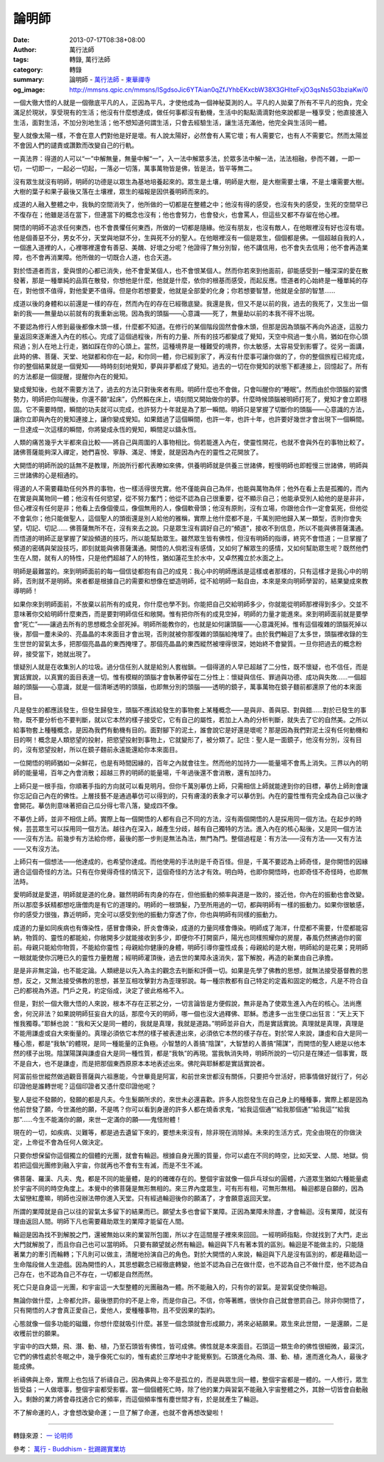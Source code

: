 論明師
######

:date: 2013-07-17T08:38+08:00
:author: 萬行法師
:tags: 轉錄, 萬行法師
:category: 轉錄
:summary: 論明師 - `萬行法師`_ - `東華禪寺`_
:og_image: http://mmsns.qpic.cn/mmsns/ISgdsoJic6YTAian0qZfJYhbEKxcbW38X3GHlteFxjO3qsNs5G3bziaKw/0


.. image:: http://mmsns.qpic.cn/mmsns/ISgdsoJic6YTAian0qZfJYhbEKxcbW38X3GHlteFxjO3qsNs5G3bziaKw/0
   :align: center
   :alt: 論明師

一個大徹大悟的人就是一個徹底平凡的人，正因為平凡，才使他成為一個神秘莫測的人。平凡的人拋棄了所有不平凡的抱負，完全滿足於現狀，享受現有的生活；他沒有什麼想達成，做任何事都沒有動機，生活中的點點滴滴對他來說都是一種享受；他直接進入生活，面對生活，不加分別地生活；他不想知道何謂生活，只會去經驗生活，讓生活充滿他，他完全與生活同一體。

聖人就像太陽一樣，不會在意人們對他是好是壞。有人說太陽好，必然會有人罵它壞；有人需要它，也有人不需要它。然而太陽並不會因人們的譴責或讚歎而改變自己的行軌。

一真法界：得道的人可以“一”中解無量，無量中解“一”，入一法中解眾多法，於眾多法中解一法，法法相融，參而不雜，一即一切，一切即一，一起必一切起，一落必一切落，萬事萬物皆是佛，皆是法，皆平等無二。

沒有眾生就沒有明師，明師的功德是以眾生為基地培養起來的。眾生是土壤，明師是大樹，是大樹需要土壤，不是土壤需要大樹。大樹的葉子和果子最後又落在土壤裡，眾生的福報是因供養明師而來的。

成道的人融入整體之中，我執的空間消失了，他所做的一切都是在整體之中；他沒有得的感受，也沒有失的感受，生死的空間早已不復存在；他雖是活在當下，但連當下的概念也沒有；他也會努力，也會發火，也會罵人，但這些又都不存留在他心裡。

開悟的明師不追求任何東西，也不會畏懼任何東西，所做的一切都是隨緣。他沒有朋友，也沒有敵人，在他眼裡沒有好也沒有壞。他是個善惡不分，男女不分，天堂與地獄不分，生與死不分的聖人。在他眼裡沒有一個是眾生，個個都是佛。一個超越自我的人，一個進入道裡的人，心裡哪裡還會有善惡、美醜、好壞之分呢？他證得了無分別智，他不講信用，也不會失去信用；他不會再造業障，也不會再消業障。他所做的一切既合人道，也合天道。

對於悟道者而言，愛與恨的心都已消失，他不會愛某個人，也不會恨某個人。然而你若來到他面前，卻能感受到一種深深的愛在散發著，那是一種單純的品質在散發，你想他是什麼，他就是什麼，依你的根基而感受，而起反應。悟道者的心始終是一種單純的存在，對他恨不值得，對他愛更不值得。但是你若想要愛，他就是全部愛的化身；你若想要智慧，他就是全部的智慧……

成道以後的身體和以前還是一樣的存在，然而內在的存在已經徹底變。我還是我，但又不是以前的我，過去的我死了，又生出一個新的我——無量劫以前就有的我重新出現。因為我的頭腦——心意識——死了，無量劫以前的本我不得不出現。

不要認為修行人修到最後都像木頭一樣，什麼都不知道。在修行的某個階段固然會像木頭，但那是因為頭腦不再向外追逐，這股力量返回來逐漸進入內在的核心。完成了這個過程後，所有的力量、所有的技巧都變成了覺知，天空中飛過一隻小鳥，猶如在你心頭飛過；別人在地上行走，猶如踩在你的心頭上。當然，這種境界是一種難受的境界，你太敏感，太容易受到影響了。從另一面講，此時的佛、菩薩、天堂、地獄都和你在一起，和你同一體，你已經到家了，再沒有什麼事可讓你做的了，你的整個旅程已經完成，你的整個結果就是一個覺知——時時刻刻地覺知，夢與非夢都成了覺知。過去的一切在你覺知的狀態下都連接上，回憶起了。所有的方法都是一個提醒，提醒你內在的覺知。

變成覺知後，也就不需要方法了，過去的方法只對後來者有用。明師什麼也不會做，只會叫醒你的“睡眠”。然而由於你頭腦的習慣勢力，明師把你叫醒後，你還不願“起床”，仍然賴在床上，頃刻間又開始做你的夢。什麼時候頭腦被明師打死了，覺知才會立即穩固。它不需要時間，瞬間的功夫就可以完成，也許努力十年就是為了那一瞬間。明師只是掌握了切斷你的頭腦——心意識的方法，讓你立即與內在的覺知連接上，讓你變成覺知。如果錯過了這個瞬間，也許一年，也許十年，也許要好幾世才會出現下一個瞬間。一旦達成一次這樣的瞬間，你將變成永恆的覺知，瞬間足以鑄永恆。

人類的痛苦幾乎大半都來自比較——將自己與周圍的人事物相比。倘若能進入內在，使靈性開花，也就不會與外在的事物比較了。諸佛菩薩能夠深入禪定，她們喜悅、寧靜、滿足、博愛，就是因為內在的靈性之花開放了。

大開悟的明師所說的話無不是教理，所說所行都代表瞭如來佛，供養明師就是供養三世諸佛，輕慢明師也即輕慢三世諸佛，明師與三世諸佛的心是相通的。

得道的人不需要藉助任何外界的事物，也一樣活得很充實。他不僅能與自己為伴，也能與萬物為伴；他外在看上去是孤獨的，而內在實是與萬物同一體；他沒有任何慾望，從不努力奮鬥；他從不認為自己很重要，從不顯示自己；他能承受別人給他的是是非非，但心裡沒有任何是非；他看上去像個傻瓜，像個無用的人，像個軟骨頭；他沒有原則，沒有立場，你跟他合作一定會氣死，但他從不會氣你；他只能做聖人，這個聖人的頭銜還是別人給他的雅稱，實際上他什麼都不是，千萬別把他歸入某一類型，否則你會失望，切記、切記…… 佛菩薩無所不在，沒有來去之說。只是眾生沒有調好自己的“頻道”，接收不到信息，所以不能與佛菩薩溝通。而悟道的明師正是掌握了架設頻道的技巧，所以能幫助眾生。雖然眾生皆有佛性，但沒有明師的指導，終究不會悟道；一旦掌握了頻道的密碼與架設技巧，即刻就能與佛菩薩溝通。開悟的人倘若沒有感情，又如何了解眾生的感情，又如何幫助眾生呢？既然他們生在人間，就有人的特性，只是他們超越了人的特性，猶如蓮花生於水中，又卓然獨立於水面之上。

明師是最難當的。來到明師面前的每一個信徒都抱有自己的成見：我心中的明師應該是這樣或者那樣的，只有這樣才是我心中的明師，否則就不是明師。來者都是根據自己的需要和想像在塑造明師，從不給明師一點自由，本來是來向明師學習的，結果變成來教導明師！

如果你來到明師面前，不放棄以前所有的成見，你什麼也學不到。你能把自己交給明師多少，你就能從明師那裡得到多少。交並不意味著你交給明師什麼東西，而是要對明師信任和敞開。惟有把你所有的成見空掉，明師的力量才能進來。來到明師面前就是要學會“死亡”——讓過去所有的思想概念全部死掉。明師所能教你的，也就是如何讓頭腦——心意識死掉。惟有這個複雜的頭腦死掉以後，那個一塵未染的、亮晶晶的本來面目才會出現，否則就被你那復雜的頭腦給掩埋了。由於我們輪迴了太多世，頭腦裡收錄的生生世世的習氣太多，把那個亮晶晶的東西掩埋了。那個亮晶晶的東西縱然被埋得很深，她始終不會變質。一旦你把過去的概念粉碎，接受當下，她就出現了。

懷疑別人就是在收集別人的垃圾。過分信任別人就是給別人套枷鎖。一個得道的人早已超越了二分性，既不懷疑，也不信任，而是實話實說，以真實的面目表達一切。惟有模糊的頭腦才會執著停留在二分性上：懷疑與信任、罪過與功德、成功與失敗……一個超越的頭腦——心意識，就是一個清晰透明的頭腦，也即無分別的頭腦——透明的鏡子，萬事萬物在鏡子麵前都還原了他的本來面目。

凡是發生的都應該發生，但發生歸發生，頭腦不應該給發生的事物套上某種概念——是與非、善與惡、對與錯……對於已發生的事物，既不要分析也不要判斷，就以它本然的樣子接受它，它有自己的屬性，若加上人為的分析判斷，就失去了它的自然美。之所以給事物套上種種概念，是因為我們有動機有目的。面對腳下的泥土，誰會說它是好還是壞呢？那是因為我們對泥土沒有任何動機和目的啊！概念是人類慾望的投射，把慾望投射到事物上，它就變形了，被分類了。記住：聖人是一面鏡子，他沒有分別，沒有目的，沒有慾望投射，所以在鏡子麵前永遠能還給你本來面目。

一位開悟的明師猶如一朵鮮花，也是有時間因緣的，百年之內就會往生。然而他的加持力——能量場不會馬上消失。三界以內的明師的能量場，百年之內會消散；超越三界的明師的能量場，千年過後還不會消散，還有加持力。

上師只是一根手指，你順著手指的方向就可以看見明月。但你千萬別摹仿上師，只需相信上師就能達到你的目標，摹仿上師則會讓你忘記自己內在的佛性。上層技藝不是通過摹仿可以得到的，只有膚淺的表象才可以摹仿到。內在的靈性惟有完全成為自己以後才會開花。摹仿則意味著把自己瓜分得七零八落，變成四不像。

不摹仿上師，並非不相信上師。實際上每一個開悟的人都有自己不同的方法，沒有兩個開悟的人是採用同一個方法。在起步的時候，芸芸眾生可以採用同一個方法。越往內在深入，越產生分歧，越有自己獨特的方法。進入內在的核心點後，又是同一個方法——沒有方法。前幾步有方法給你修，最後的那一步則是無法為法，無門為門。整個過程是：有方法——沒有方法——又有方法——又有沒方法。

上師只有一個想法——他達成的，也希望你達成。而他使用的手法則是千奇百怪。但是，千萬不要認為上師奇怪，是你開悟的因緣適合這個奇怪的方法。只有在你覺得奇怪的情況下，這個奇怪的方法才有效。明白時，也即你開悟時，也即奇怪不奇怪時，也即無法時。

愛明師就是愛道，明師就是道的化身。雖然明師有肉身的存在，但他振動的頻率與道是一致的，接近他，你內在的振動也會改變。所以那麼多妖精都想吃唐僧肉是有它的道理的。明師的一根頭髮，乃至所用過的一切，都與明師有一樣的振動力。如果你很敏感，你的感受力很強，靠近明師，完全可以感受到他的振動力穿透了你，你也與明師有同樣的振動力。

成道的力量如同疾病也有傳染性，感冒會傳染，肝炎會傳染，成道的力量同樣會傳染。明師成了海洋，什麼都不需要，什麼都能容納，物質的、靈性的都能給，你敞開多少就能接收到多少，即便你不打開窗戶，陽光也同樣照耀你的房屋，春風仍然拂過你的窗前。母親只能給你物質，不能給你靈性；母親給你健康的身體，明師引導你靈性成長；母親給的是大樹，明師給的是花果；見明師一眼就能使你沉睡已久的靈性力量甦醒；經明師灌頂後，過去世的業障永遠消失，當下解脫，再造的新業由自己承擔。

是是非非無定論，也不能定論。人類總是以先入為主的觀念去判斷和評價一切。如果是先學了佛教的思想，就無法接受基督教的思想，反之，又無法接受佛教的思想，甚至互相攻擊對方為歪理邪說。每一種宗教都有自己特定的定義和固定的概念，凡是不符合自己的都視為外道。門戶之見，約定俗成，決定了彼此格格不入。

但是，對於一個大徹大悟的人來說，根本不存在正邪之分，一切言論皆是方便假說，無非是為了使眾生進入內在的核心。法尚應舍，何況非法？如果說明師狂妄自大的話，那麼今天的明師，哪一個也沒大過釋佛、耶穌。悉達多一出生便口出狂言：“天上天下惟我獨尊。”耶穌也說：“我和天父是同一體的，我就是真理，我就是道路。”明師並非自大，而是實話實說。真理就是真理，真理是不能用謙虛或自大來衡量的。真理必須依它本然的樣子被表達出來，必須依它本然的樣子存在。對於常人來說，謙虛和自大是同一種心態，都是“我執”的體現，是同一種能量的正負極。小智慧的人善搞“陰謀”，大智慧的人善搞“陽謀”，而開悟的聖人總是以他本然的樣子出現。陰謀陽謀與謙虛自大是同一種性質，都是“我執”的再現。當我執消失時，明師所說的一切只是在陳述一個事實，既不是自大，也不是謙虛，而是把那個東西原原本本地表述出來。佛陀與耶穌都是實話實說者。

阿富前些世縱然做過觀音菩薩與六祖惠能，今世畢竟是阿富，和前世來世都沒有關係，只要把今世活好，把事情做好就行了，何必印證他是誰轉世呢？這個印證者又憑什麼印證他呢？

聖人是從不發願的，發願的都是凡夫。今生髮願所求的，來世未必還喜歡。許多人抱怨發生在自己身上的種種事，實際上都是因為他前世發了願，今世滿他的願，不是嗎？你可以看到身邊的許多人都在燒香求鬼，“給我這個通”“給我那個通”“給我這”“給我那”……今生不能滿你的願，來世一定滿你的願——鬼怪附體！

現在的一切，如疾病、災難等，都是過去遺留下來的，要想未來沒有，除非現在消除掉。未來的生活方式，完全由現在的你做決定，上帝從不會為任何人做決定。

只要你想保留你這個獨立的個體的光團，就會有輪迴。根據自身光團的質量，你可以處在不同的時空，比如天堂、人間、地獄。倘若把這個光團修到融入宇宙，你就再也不會有生有滅，而是不生不滅。

佛菩薩、羅漢、凡夫、鬼，都是不同的能量體，是的的確確存在的。整個宇宙就像一個乒乓球似的圓體，六道眾生猶如六種能量處於宇宙不同的時空角度上。本覺中的佛菩薩是無形無相的。來三界內度眾生，可有形有相，可無形無相。 輪迴都是自願的，因為太留戀紅塵嘛，明師也沒辦法帶你進入天堂。只有經過輪迴後你的願滿了，才會願意返回天堂。

所謂的業障就是自己以往的習氣太多留下的結果而已。願望太多也會留下業障。正因為業障未除盡，才會輪迴。沒有業障，就沒有理由返回人間。明師下凡也需要藉助眾生的業障才能留在人間。

輪迴是因為找不到解脫之門，還被無始以來的業習所包圍，所以才在這間屋子裡來來回回。一經明師指點，你就找到了大門，走出大門就解脫了，而且你自己也可以當明師。 只要有願望就必然有輪迴。輪迴與下凡有著本質的區別。輪迴是不能做主的，只能隨著業力的牽引而輪轉；下凡則可以做主，清醒地扮演自己的角色。對於大開悟的人來說，輪迴與下凡是沒有區別的，都是藉助這一生命階段做人生遊戲。因為開悟的人，其思想觀念已經徹底轉變，他並不認為自己在做什麼，也不認為自己不做什麼，他不認為自己存在，也不認為自己不存在，一切都是自然而然。

死亡只是自身這一光團，和宇宙這一大型整體的光團融為一體。所不能融入的，只有你的習氣。是習氣促使你輪迴。

無論你做什麼，上帝都允許。最後懲罰你的不是上帝，而是你自己。不信，你等著瞧，很快你自己就會懲罰自己。除非你開悟了，只有開悟的人才會真正愛自己，愛他人，愛種種事物，且不受因果的製約。

心態就像一個多功能的磁鐵，你想什麼就吸引什麼。甚至一個念頭就會形成願力，將來必結願果。眾生來此世間，一是還願，二是收穫前世的願果。

宇宙中的四大類，飛、潛、動、植，乃至石頭皆有佛性，皆可成佛。佛性就是本來面目。石頭這一類生命的佛性很細微，最深沉，它們的佛性處於冬眠之中，幾乎像死亡似的，惟有處於三摩地中才能覺察到。石頭進化為飛、潛、動、植，進而進化為人，最後才能成佛。

祈禱佛與上帝，實際上也包括了祈禱自己，因為佛與上帝不是孤立的，而是與眾生同一體，整個宇宙都是一體的。一人修行，眾生皆受益；一人做壞事，整個宇宙都受影響。當一個個體死亡時，除了他的業力與習氣不能融入宇宙整體之外，其餘一切皆會自動融入。剩餘的業力將會尋找適合它的頻率，而這個頻率惟有塵世間才有，於是就產生了輪迴。

不了解命運的人，才會想改變命運；一旦了解了命運，也就不會再想改變啦！

----

轉錄來源：
`一 论明师 <https://mp.weixin.qq.com/mp/appmsg/show?__biz=MjM5MTA1ODI2NA==&appmsgid=10000037&itemidx=2&sign=1198e4fbe4f354737a6c1b4ac928832b&mpshare=1&scene=1&srcid=0425hYFd0zJorhrb4JOrsXut&sharer_sharetime=1682385794132&sharer_shareid=499b3c63b3abf609fb33777bbf9d3e88#wechat_redirect>`_

參考：
`萬行 - Buddhism - 批踢踢實業坊 <https://www.ptt.cc/bbs/Buddhism/search?q=%E8%90%AC%E8%A1%8C>`_

.. _萬行法師: http://www.donghuasi.org/wangxingfashi.php
.. _東華禪寺: http://www.donghuasi.org/
